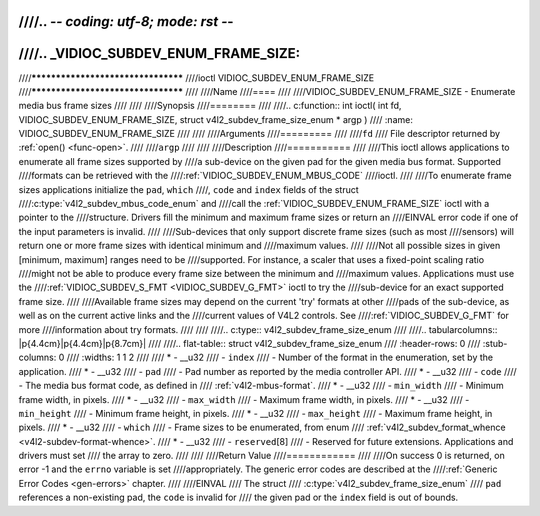 ////.. -*- coding: utf-8; mode: rst -*-
////
////.. _VIDIOC_SUBDEV_ENUM_FRAME_SIZE:
////
////***********************************
////ioctl VIDIOC_SUBDEV_ENUM_FRAME_SIZE
////***********************************
////
////Name
////====
////
////VIDIOC_SUBDEV_ENUM_FRAME_SIZE - Enumerate media bus frame sizes
////
////
////Synopsis
////========
////
////.. c:function:: int ioctl( int fd, VIDIOC_SUBDEV_ENUM_FRAME_SIZE, struct v4l2_subdev_frame_size_enum * argp )
////    :name: VIDIOC_SUBDEV_ENUM_FRAME_SIZE
////
////
////Arguments
////=========
////
////``fd``
////    File descriptor returned by :ref:`open() <func-open>`.
////
////``argp``
////
////
////Description
////===========
////
////This ioctl allows applications to enumerate all frame sizes supported by
////a sub-device on the given pad for the given media bus format. Supported
////formats can be retrieved with the
////:ref:`VIDIOC_SUBDEV_ENUM_MBUS_CODE`
////ioctl.
////
////To enumerate frame sizes applications initialize the ``pad``, ``which``
////, ``code`` and ``index`` fields of the struct
////:c:type:`v4l2_subdev_mbus_code_enum` and
////call the :ref:`VIDIOC_SUBDEV_ENUM_FRAME_SIZE` ioctl with a pointer to the
////structure. Drivers fill the minimum and maximum frame sizes or return an
////EINVAL error code if one of the input parameters is invalid.
////
////Sub-devices that only support discrete frame sizes (such as most
////sensors) will return one or more frame sizes with identical minimum and
////maximum values.
////
////Not all possible sizes in given [minimum, maximum] ranges need to be
////supported. For instance, a scaler that uses a fixed-point scaling ratio
////might not be able to produce every frame size between the minimum and
////maximum values. Applications must use the
////:ref:`VIDIOC_SUBDEV_S_FMT <VIDIOC_SUBDEV_G_FMT>` ioctl to try the
////sub-device for an exact supported frame size.
////
////Available frame sizes may depend on the current 'try' formats at other
////pads of the sub-device, as well as on the current active links and the
////current values of V4L2 controls. See
////:ref:`VIDIOC_SUBDEV_G_FMT` for more
////information about try formats.
////
////
////.. c:type:: v4l2_subdev_frame_size_enum
////
////.. tabularcolumns:: |p{4.4cm}|p{4.4cm}|p{8.7cm}|
////
////.. flat-table:: struct v4l2_subdev_frame_size_enum
////    :header-rows:  0
////    :stub-columns: 0
////    :widths:       1 1 2
////
////    * - __u32
////      - ``index``
////      - Number of the format in the enumeration, set by the application.
////    * - __u32
////      - ``pad``
////      - Pad number as reported by the media controller API.
////    * - __u32
////      - ``code``
////      - The media bus format code, as defined in
////	:ref:`v4l2-mbus-format`.
////    * - __u32
////      - ``min_width``
////      - Minimum frame width, in pixels.
////    * - __u32
////      - ``max_width``
////      - Maximum frame width, in pixels.
////    * - __u32
////      - ``min_height``
////      - Minimum frame height, in pixels.
////    * - __u32
////      - ``max_height``
////      - Maximum frame height, in pixels.
////    * - __u32
////      - ``which``
////      - Frame sizes to be enumerated, from enum
////	:ref:`v4l2_subdev_format_whence <v4l2-subdev-format-whence>`.
////    * - __u32
////      - ``reserved``\ [8]
////      - Reserved for future extensions. Applications and drivers must set
////	the array to zero.
////
////
////Return Value
////============
////
////On success 0 is returned, on error -1 and the ``errno`` variable is set
////appropriately. The generic error codes are described at the
////:ref:`Generic Error Codes <gen-errors>` chapter.
////
////EINVAL
////    The struct
////    :c:type:`v4l2_subdev_frame_size_enum`
////    ``pad`` references a non-existing pad, the ``code`` is invalid for
////    the given pad or the ``index`` field is out of bounds.
